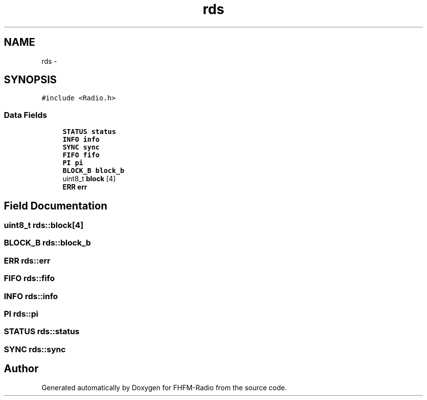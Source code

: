 .TH "rds" 3 "Thu Mar 26 2015" "Version V2.0" "FHFM-Radio" \" -*- nroff -*-
.ad l
.nh
.SH NAME
rds \- 
.SH SYNOPSIS
.br
.PP
.PP
\fC#include <Radio\&.h>\fP
.SS "Data Fields"

.in +1c
.ti -1c
.RI "\fBSTATUS\fP \fBstatus\fP"
.br
.ti -1c
.RI "\fBINFO\fP \fBinfo\fP"
.br
.ti -1c
.RI "\fBSYNC\fP \fBsync\fP"
.br
.ti -1c
.RI "\fBFIFO\fP \fBfifo\fP"
.br
.ti -1c
.RI "\fBPI\fP \fBpi\fP"
.br
.ti -1c
.RI "\fBBLOCK_B\fP \fBblock_b\fP"
.br
.ti -1c
.RI "uint8_t \fBblock\fP [4]"
.br
.ti -1c
.RI "\fBERR\fP \fBerr\fP"
.br
.in -1c
.SH "Field Documentation"
.PP 
.SS "uint8_t rds::block[4]"

.SS "\fBBLOCK_B\fP rds::block_b"

.SS "\fBERR\fP rds::err"

.SS "\fBFIFO\fP rds::fifo"

.SS "\fBINFO\fP rds::info"

.SS "\fBPI\fP rds::pi"

.SS "\fBSTATUS\fP rds::status"

.SS "\fBSYNC\fP rds::sync"


.SH "Author"
.PP 
Generated automatically by Doxygen for FHFM-Radio from the source code\&.
